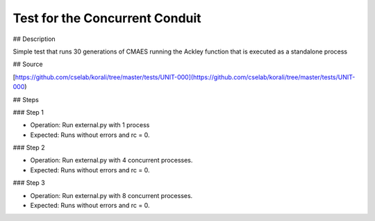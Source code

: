 Test for the Concurrent Conduit 
#################################################################

## Description

Simple test that runs 30 generations of CMAES running the Ackley function that is executed as a standalone process

## Source

[https://github.com/cselab/korali/tree/master/tests/UNIT-000](https://github.com/cselab/korali/tree/master/tests/UNIT-000)

## Steps

### Step 1

+ Operation: Run external.py with 1 process
+ Expected: Runs without errors and rc = 0.

### Step 2

+ Operation: Run external.py with 4 concurrent processes.
+ Expected: Runs without errors and rc = 0.

### Step 3

+ Operation: Run external.py with 8 concurrent processes.
+ Expected: Runs without errors and rc = 0.
